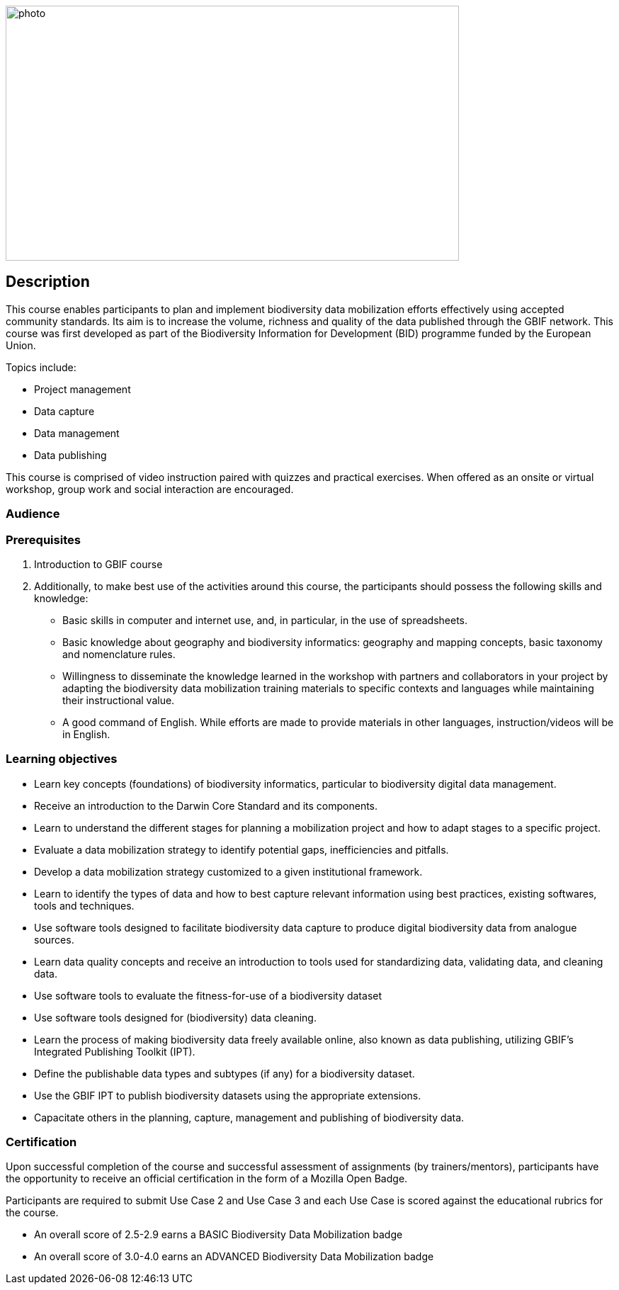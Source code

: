 // add cover image to img directory and update filename below
image::img/web/photo.jpg[align="center", width="640", height="360"]

== Description

****
This course enables participants to plan and implement biodiversity data mobilization efforts effectively using accepted community standards. 
Its aim is to increase the volume, richness and quality of the data published through the GBIF network. 
This course was first developed as part of the Biodiversity Information for Development (BID) programme funded by the European Union.

Topics include:

* Project management
* Data capture
* Data management
* Data publishing

This course is comprised of video instruction paired with quizzes and practical exercises. 
When offered as an onsite or virtual workshop, group work and social interaction are encouraged.
****

=== Audience


=== Prerequisites

. Introduction to GBIF course

. Additionally, to make best use of the activities around this course, the participants should possess the following skills and knowledge:

* Basic skills in computer and internet use, and, in particular, in the use of spreadsheets.
* Basic knowledge about geography and biodiversity informatics: geography and mapping concepts, basic taxonomy and nomenclature rules.
* Willingness to disseminate the knowledge learned in the workshop with partners and collaborators in your project by adapting the biodiversity data mobilization training materials to specific contexts and languages while maintaining their instructional value.
* A good command of English. While efforts are made to provide materials in other languages, instruction/videos will be in English.

=== Learning objectives

* Learn key concepts (foundations) of biodiversity informatics, particular to biodiversity digital data management.
* Receive an introduction to the Darwin Core Standard and its components.
* Learn to understand the different stages for planning a mobilization project and how to adapt stages to a specific project.
* Evaluate a data mobilization strategy to identify potential gaps, inefficiencies and pitfalls.
* Develop a data mobilization strategy customized to a given institutional framework.
* Learn to identify the types of data and how to best capture relevant information using best practices, existing softwares, tools and techniques.
* Use software tools designed to facilitate biodiversity data capture to produce digital biodiversity data from analogue sources.
* Learn data quality concepts and receive an introduction to tools used for standardizing data, validating data, and cleaning data.
* Use software tools to evaluate the fitness-for-use of a biodiversity dataset
* Use software tools designed for (biodiversity) data cleaning.
* Learn the process of making biodiversity data freely available online, also known as data publishing, utilizing GBIF’s Integrated Publishing Toolkit (IPT).
* Define the publishable data types and subtypes (if any) for a biodiversity dataset.
* Use the GBIF IPT to publish biodiversity datasets using the appropriate extensions.
* Capacitate others in the planning, capture, management and publishing of biodiversity data.

=== Certification

Upon successful completion of the course and successful assessment of assignments (by trainers/mentors), participants have the opportunity to receive an official certification in the form of a Mozilla Open Badge.

Participants are required to submit Use Case 2 and Use Case 3 and each Use Case is scored against the educational rubrics for the course. 

* An overall score of 2.5-2.9 earns a BASIC Biodiversity Data Mobilization badge
* An overall score of 3.0-4.0 earns an ADVANCED Biodiversity Data Mobilization badge
